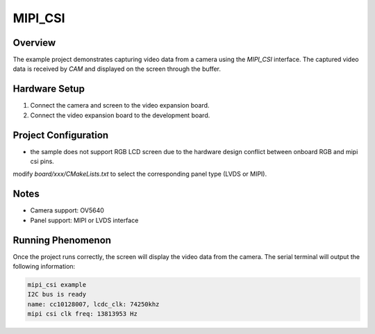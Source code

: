 .. _mipi_csi:

MIPI_CSI
================

Overview
--------

The example project demonstrates capturing video data from a camera using the `MIPI_CSI` interface. The captured video data is received by `CAM` and displayed on the screen through the buffer.

Hardware Setup
--------------

1. Connect the camera and screen to the video expansion board.
2. Connect the video expansion board to the development board.

Project Configuration
---------------------

- the sample does not support RGB LCD screen due to the hardware design conflict between onboard RGB and mipi csi pins.

modify `board/xxx/CMakeLists.txt` to select the corresponding panel type (LVDS or MIPI).

Notes
-----

- Camera support: OV5640

- Panel support: MIPI or LVDS interface

Running Phenomenon
------------------

Once the project runs correctly, the screen will display the video data from the camera. The serial terminal will output the following information:


.. code-block:: console

   mipi_csi example
   I2C bus is ready
   name: cc10128007, lcdc_clk: 74250khz
   mipi csi clk freq: 13813953 Hz
